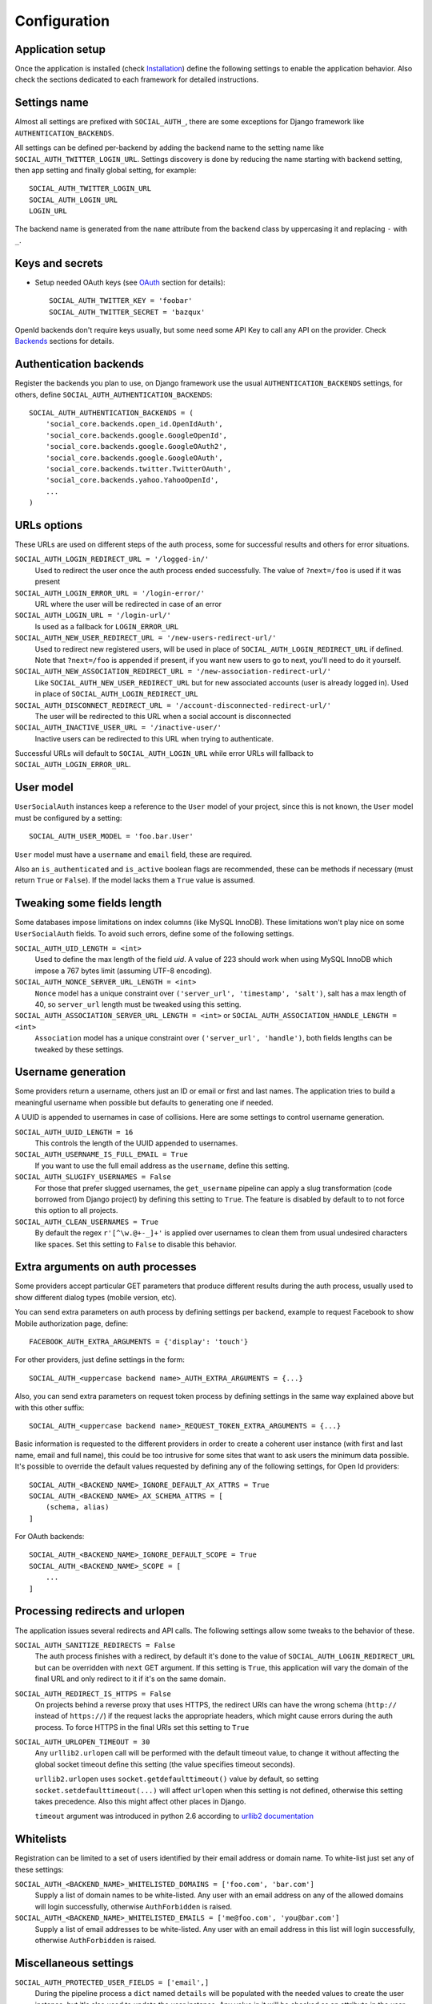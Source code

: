 Configuration
=============

Application setup
-----------------

Once the application is installed (check Installation_) define the following
settings to enable the application behavior. Also check the sections dedicated
to each framework for detailed instructions.


Settings name
-------------

Almost all settings are prefixed with ``SOCIAL_AUTH_``, there are some
exceptions for Django framework like ``AUTHENTICATION_BACKENDS``.

All settings can be defined per-backend by adding the backend name to the
setting name like ``SOCIAL_AUTH_TWITTER_LOGIN_URL``. Settings discovery is done
by reducing the name starting with backend setting, then app setting and
finally global setting, for example::

    SOCIAL_AUTH_TWITTER_LOGIN_URL
    SOCIAL_AUTH_LOGIN_URL
    LOGIN_URL

The backend name is generated from the ``name`` attribute from the backend
class by uppercasing it and replacing ``-`` with ``_``.


Keys and secrets
----------------

- Setup needed OAuth keys (see OAuth_ section for details)::

    SOCIAL_AUTH_TWITTER_KEY = 'foobar'
    SOCIAL_AUTH_TWITTER_SECRET = 'bazqux'

OpenId backends don't require keys usually, but some need some API Key to
call any API on the provider. Check Backends_ sections for details.


Authentication backends
-----------------------

Register the backends you plan to use, on Django framework use the usual
``AUTHENTICATION_BACKENDS`` settings, for others, define
``SOCIAL_AUTH_AUTHENTICATION_BACKENDS``::

    SOCIAL_AUTH_AUTHENTICATION_BACKENDS = (
        'social_core.backends.open_id.OpenIdAuth',
        'social_core.backends.google.GoogleOpenId',
        'social_core.backends.google.GoogleOAuth2',
        'social_core.backends.google.GoogleOAuth',
        'social_core.backends.twitter.TwitterOAuth',
        'social_core.backends.yahoo.YahooOpenId',
        ...
    )


URLs options
------------

These URLs are used on different steps of the auth process, some for successful
results and others for error situations.

``SOCIAL_AUTH_LOGIN_REDIRECT_URL = '/logged-in/'``
    Used to redirect the user once the auth process ended successfully. The
    value of ``?next=/foo`` is used if it was present

``SOCIAL_AUTH_LOGIN_ERROR_URL = '/login-error/'``
    URL where the user will be redirected in case of an error

``SOCIAL_AUTH_LOGIN_URL = '/login-url/'``
    Is used as a fallback for ``LOGIN_ERROR_URL``

``SOCIAL_AUTH_NEW_USER_REDIRECT_URL = '/new-users-redirect-url/'``
    Used to redirect new registered users, will be used in place of
    ``SOCIAL_AUTH_LOGIN_REDIRECT_URL`` if defined. Note that ``?next=/foo`` is appended if present,
    if you want new users to go to next, you'll need to do it yourself.

``SOCIAL_AUTH_NEW_ASSOCIATION_REDIRECT_URL = '/new-association-redirect-url/'``
    Like ``SOCIAL_AUTH_NEW_USER_REDIRECT_URL`` but for new associated accounts
    (user is already logged in). Used in place of ``SOCIAL_AUTH_LOGIN_REDIRECT_URL``

``SOCIAL_AUTH_DISCONNECT_REDIRECT_URL = '/account-disconnected-redirect-url/'``
    The user will be redirected to this URL when a social account is
    disconnected

``SOCIAL_AUTH_INACTIVE_USER_URL = '/inactive-user/'``
    Inactive users can be redirected to this URL when trying to authenticate.

Successful URLs will default to ``SOCIAL_AUTH_LOGIN_URL`` while error URLs will
fallback to ``SOCIAL_AUTH_LOGIN_ERROR_URL``.


User model
----------

``UserSocialAuth`` instances keep a reference to the ``User`` model of your
project, since this is not known, the ``User`` model must be configured by
a setting::

    SOCIAL_AUTH_USER_MODEL = 'foo.bar.User'

``User`` model must have a ``username`` and ``email`` field, these are
required.

Also an ``is_authenticated`` and ``is_active`` boolean flags are recommended,
these can be methods if necessary (must return ``True`` or ``False``). If the
model lacks them a ``True`` value is assumed.


Tweaking some fields length
---------------------------

Some databases impose limitations on index columns (like MySQL InnoDB). These
limitations won't play nice on some ``UserSocialAuth`` fields. To avoid such
errors, define some of the following settings.

``SOCIAL_AUTH_UID_LENGTH = <int>``
    Used to define the max length of the field `uid`. A value of 223 should work
    when using MySQL InnoDB which impose a 767 bytes limit (assuming UTF-8
    encoding).

``SOCIAL_AUTH_NONCE_SERVER_URL_LENGTH = <int>``
    ``Nonce`` model has a unique constraint over ``('server_url', 'timestamp',
    'salt')``, salt has a max length of 40, so ``server_url`` length must be
    tweaked using this setting.

``SOCIAL_AUTH_ASSOCIATION_SERVER_URL_LENGTH = <int>`` or ``SOCIAL_AUTH_ASSOCIATION_HANDLE_LENGTH = <int>``
    ``Association`` model has a unique constraint over ``('server_url',
    'handle')``, both fields lengths can be tweaked by these settings.


Username generation
-------------------

Some providers return a username, others just an ID or email or first and last
names. The application tries to build a meaningful username when possible but
defaults to generating one if needed.

A UUID is appended to usernames in case of collisions. Here are some settings
to control username generation.

``SOCIAL_AUTH_UUID_LENGTH = 16``
    This controls the length of the UUID appended to usernames.

``SOCIAL_AUTH_USERNAME_IS_FULL_EMAIL = True``
    If you want to use the full email address as the ``username``, define this
    setting.

``SOCIAL_AUTH_SLUGIFY_USERNAMES = False``
    For those that prefer slugged usernames, the ``get_username`` pipeline can
    apply a slug transformation (code borrowed from Django project) by defining
    this setting to ``True``. The feature is disabled by default to to not
    force this option to all projects.

``SOCIAL_AUTH_CLEAN_USERNAMES = True``
    By default the regex ``r'[^\w.@+-_]+'`` is applied over usernames to clean
    them from usual undesired characters like spaces. Set this setting to
    ``False`` to disable this behavior.


Extra arguments on auth processes
---------------------------------

Some providers accept particular GET parameters that produce different results
during the auth process, usually used to show different dialog types (mobile
version, etc).

You can send extra parameters on auth process by defining settings per backend,
example to request Facebook to show Mobile authorization page, define::

      FACEBOOK_AUTH_EXTRA_ARGUMENTS = {'display': 'touch'}

For other providers, just define settings in the form::

      SOCIAL_AUTH_<uppercase backend name>_AUTH_EXTRA_ARGUMENTS = {...}

Also, you can send extra parameters on request token process by defining
settings in the same way explained above but with this other suffix::

      SOCIAL_AUTH_<uppercase backend name>_REQUEST_TOKEN_EXTRA_ARGUMENTS = {...}

Basic information is requested to the different providers in order to create
a coherent user instance (with first and last name, email and full name), this
could be too intrusive for some sites that want to ask users the minimum data
possible. It's possible to override the default values requested by defining
any of the following settings, for Open Id providers::

    SOCIAL_AUTH_<BACKEND_NAME>_IGNORE_DEFAULT_AX_ATTRS = True
    SOCIAL_AUTH_<BACKEND_NAME>_AX_SCHEMA_ATTRS = [
        (schema, alias)
    ]

For OAuth backends::

    SOCIAL_AUTH_<BACKEND_NAME>_IGNORE_DEFAULT_SCOPE = True
    SOCIAL_AUTH_<BACKEND_NAME>_SCOPE = [
        ...
    ]


Processing redirects and urlopen
--------------------------------

The application issues several redirects and API calls. The following settings
allow some tweaks to the behavior of these.

``SOCIAL_AUTH_SANITIZE_REDIRECTS = False``
    The auth process finishes with a redirect, by default it's done to the
    value of ``SOCIAL_AUTH_LOGIN_REDIRECT_URL`` but can be overridden with
    ``next`` GET argument. If this setting is ``True``, this application will
    vary the domain of the final URL and only redirect to it if it's on the
    same domain.

``SOCIAL_AUTH_REDIRECT_IS_HTTPS = False``
    On projects behind a reverse proxy that uses HTTPS, the redirect URIs
    can have the wrong schema (``http://`` instead of ``https://``) if
    the request lacks the appropriate headers, which might cause errors during
    the auth process. To force HTTPS in the final URIs set this setting to
    ``True``

``SOCIAL_AUTH_URLOPEN_TIMEOUT = 30``
    Any ``urllib2.urlopen`` call will be performed with the default timeout
    value, to change it without affecting the global socket timeout define this
    setting (the value specifies timeout seconds).

    ``urllib2.urlopen`` uses ``socket.getdefaulttimeout()`` value by default, so
    setting ``socket.setdefaulttimeout(...)`` will affect ``urlopen`` when this
    setting is not defined, otherwise this setting takes precedence. Also this
    might affect other places in Django.

    ``timeout`` argument was introduced in python 2.6 according to `urllib2
    documentation`_


Whitelists
----------

Registration can be limited to a set of users identified by their email
address or domain name. To white-list just set any of these settings:

``SOCIAL_AUTH_<BACKEND_NAME>_WHITELISTED_DOMAINS = ['foo.com', 'bar.com']``
    Supply a list of domain names to be white-listed. Any user with an email
    address on any of the allowed domains will login successfully, otherwise
    ``AuthForbidden`` is raised.

``SOCIAL_AUTH_<BACKEND_NAME>_WHITELISTED_EMAILS = ['me@foo.com', 'you@bar.com']``
    Supply a list of email addresses to be white-listed. Any user with an email
    address in this list will login successfully, otherwise ``AuthForbidden``
    is raised.


Miscellaneous settings
----------------------

``SOCIAL_AUTH_PROTECTED_USER_FIELDS = ['email',]``
    During the pipeline process a ``dict`` named ``details`` will be populated
    with the needed values to create the user instance, but it's also used to
    update the user instance. Any value in it will be checked as an attribute
    in the user instance (first by doing ``hasattr(user, name)``). Usually
    there are attributes that cannot be updated (like ``username``, ``id``,
    ``email``, etc.), those fields need to be *protect*. Set any field name that
    requires *protection* in this setting, and it won't be updated.

``SOCIAL_AUTH_SESSION_EXPIRATION = False``
    By default, user session expiration time will be set by your web
    framework (in Django, for example, it is set with
    `SESSION_COOKIE_AGE`_). Some providers return the time that the
    access token will live, which is stored in ``UserSocialAuth.extra_data``
    under the key ``expires``. Changing this setting to True will override your
    web framework's session length setting and set user session lengths to
    match the ``expires`` value from the auth provider.

``SOCIAL_AUTH_OPENID_PAPE_MAX_AUTH_AGE = <int value>``
    Enable `OpenID PAPE`_ extension support by defining this setting.

``SOCIAL_AUTH_FIELDS_STORED_IN_SESSION = ['foo',]``
    If you want to store extra parameters from POST or GET in session, like it
    was made for ``next`` parameter, define this setting with the parameter
    names.

    In this case ``foo`` field's value will be stored when user follows this
    link ``<a href="{% url socialauth_begin 'github' %}?foo=bar">...</a>``.

``SOCIAL_AUTH_PASSWORDLESS = False``
    When this setting is ``True`` and ``social_core.pipeline.mail.send_validation``
    is enabled, it allows the implementation of a `passwordless authentication
    mechanism`_. Example of this implementation can be found at
    psa-passwordless_.

``SOCIAL_AUTH_USER_AGENT = None``
    Define the `User-Agent` header value sent to on every request done
    to the service provider, used when combined with a backend that
    sets the `SEND_USER_AGENT` property to `True`. Default value is
    the string `social-auth-<version>`.


Account disconnection
---------------------

Disconnect is an side-effect operation and should be done by POST method only,
some CSRF protection is encouraged (and enforced on Django app). Ensure that
any call to `/disconnect/<backend>/` or `/disconnect/<backend>/<id>/` is done
using POST.


.. _urllib2 documentation: http://docs.python.org/library/urllib2.html#urllib2.urlopen
.. _OpenID PAPE: http://openid.net/specs/openid-provider-authentication-policy-extension-1_0.html
.. _Installation: ../installing.html
.. _Backends: ../backends/index.html
.. _OAuth: http://oauth.net/
.. _passwordless authentication mechanism: https://medium.com/@ninjudd/passwords-are-obsolete-9ed56d483eb
.. _psa-passwordless: https://github.com/omab/psa-passwordless
.. _SESSION_COOKIE_AGE: https://docs.djangoproject.com/en/1.7/ref/settings/#std:setting-SESSION_COOKIE_AGE
